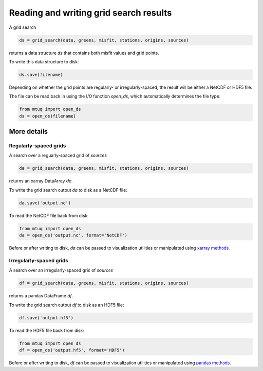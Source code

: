 
Reading and writing grid search results
=======================================

A grid search 

.. code::

    ds = grid_search(data, greens, misfit, stations, origins, sources)

returns a data structure `ds` that contains both misfit values and grid points.

To write this data structure to disk:

.. code::

    ds.save(filename)

Depending on whether the grid points are regularly- or irregularly-spaced, the result will be either a NetCDF or HDF5 file.

The file can be read back in using the I/O function `open_ds`, which automatically determines the file type:

.. code::

    from mtuq import open_ds
    ds = open_ds(filename)



More details
------------

Regularly-spaced grids
""""""""""""""""""""""

A search over a reguarly-spaced grid of `sources`

.. code::

    da = grid_search(data, greens, misfit, stations, origins, sources)

returns an xarray DataArray `da`.

To write the grid search output `da` to disk as a NetCDF file:

.. code::

    da.save('output.nc')


To read the NetCDF file back from disk:

.. code::

    from mtuq import open_ds
    da = open_ds('output.nc', format='NetCDF')


Before or after writing to disk, `da` can be passed to visualization utilities or manipulated using `xarray methods <https://docs.xarray.dev/en/stable/generated/xarray.DataArray.html>`_.



Irregularly-spaced grids
""""""""""""""""""""""""

A search over an irregularly-spaced grid of `sources`

.. code::

    df = grid_search(data, greens, misfit, stations, origins, sources)

returns a pandas DataFrame `df`.

To write the grid search output `df` to disk as an HDF5 file:

.. code::

    df.save('output.hf5')


To read the HDF5 file back from disk:

.. code::

    from mtuq import open_ds
    df = open_ds('output.hf5', format='HDF5')


Before or after writing to disk, `df` can be passed to visualization utilities or manipulated using `pandas methods <https://pandas.pydata.org/docs/reference/api/pandas.DataFrame.html>`_.


